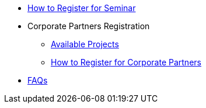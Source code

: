 * xref:howtoregister.adoc[How to Register for Seminar]
* Corporate Partners Registration
** xref:projects.adoc[Available Projects]
** xref:howtoregistercrp.adoc[How to Register for Corporate Partners]
* xref:faq.adoc[FAQs]
